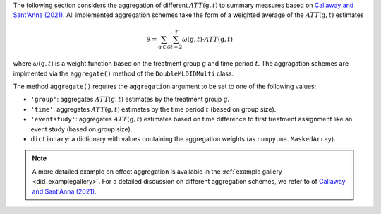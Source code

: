 The following section considers the aggregation of different :math:`ATT(\mathrm{g},t)` to summary measures based on `Callaway and Sant'Anna (2021) <https://doi.org/10.1016/j.jeconom.2020.12.001>`_.
All implemented aggregation schemes take the form of a weighted average of the :math:`ATT(\mathrm{g},t)` estimates

.. math::
    \theta = \sum_{\mathrm{g}\in \mathcal{G}} \sum_{t=2}^{\mathcal{T}} \omega(\mathrm{g},t) \cdot ATT(\mathrm{g},t)

where :math:`\omega(\mathrm{g},t)` is a weight function based on the treatment group :math:`\mathrm{g}` and time period :math:`t`.
The aggragation schemes are implmented via the ``aggregate()`` method of the ``DoubleMLDIDMulti`` class.


.. tab-set::

    .. tab-item:: Python
        :sync: py

        .. ipython:: python
            :okwarning:

            import numpy as np
            import doubleml as dml
            from doubleml.did.datasets import make_did_CS2021
            from sklearn.ensemble import RandomForestRegressor, RandomForestClassifier

            np.random.seed(42)
            df = make_did_CS2021(n_obs=500) 
            dml_data = dml.data.DoubleMLPanelData(
                df,
                y_col="y",
                d_cols="d",
                id_col="id",
                t_col="t",
                x_cols=["Z1", "Z2", "Z3", "Z4"],
                datetime_unit="M"
            )
            dml_did_obj = dml.did.DoubleMLDIDMulti(
                obj_dml_data=dml_data,
                ml_g=ml_g,
                ml_m=ml_m,
                gt_combinations="standard",
                control_group="never_treated",
            )
            dml_did_obj.fit()

            agg_did_obj = dml_did_obj.aggregate(aggregation="group")
            agg_did_obj.aggregated_frameworks.bootstrap()
            print(agg_did_obj)

The method ``aggregate()`` requires the ``aggregation`` argument to be set to one of the following values:

* ``'group'``: aggregates :math:`ATT(\mathrm{g},t)` estimates by the treatment group :math:`\mathrm{g}`.
* ``'time'``: aggregates :math:`ATT(\mathrm{g},t)` estimates by the time period :math:`t` (based on group size).
* ``'eventstudy'``: aggregates :math:`ATT(\mathrm{g},t)` estimates based on time difference to first treatment assignment like an event study (based on group size).
* ``dictionary``: a dictionary with values containing the aggregation weights (as ``numpy.ma.MaskedArray``).

.. note::
    A more detailed example on effect aggregation is available in the :ref:`example gallery <did_examplegallery>`.
    For a detailed discussion on different aggregation schemes, we refer to of `Callaway and Sant'Anna (2021) <https://doi.org/10.1016/j.jeconom.2020.12.001>`_.
